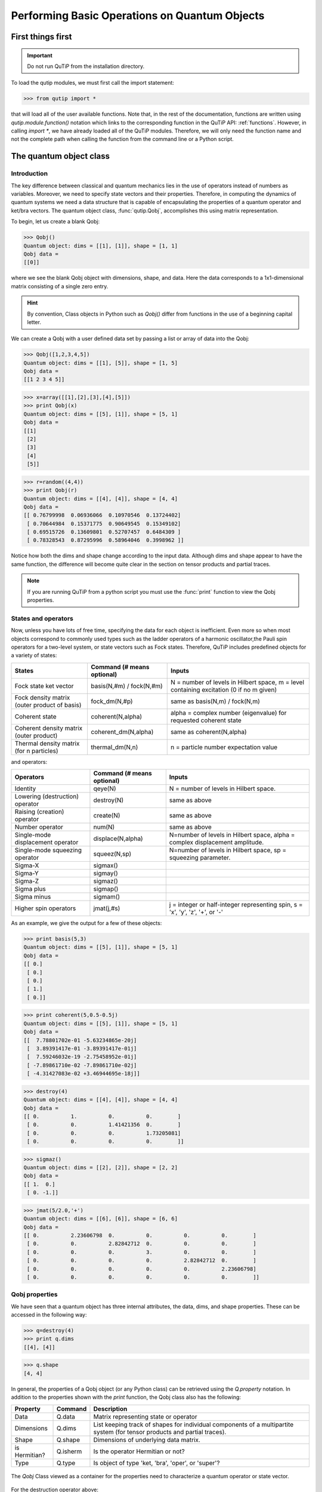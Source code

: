 .. QuTiP 
   Copyright (C) 2011-2012, Paul D. Nation & Robert J. Johansson

.. _basics:

***********************************************
Performing Basic Operations on Quantum Objects
***********************************************

.. _basics-first:

First things first
==================

.. important::
   Do not run QuTiP from the installation directory.

To load the qutip modules, we must first call the import statement:

>>> from qutip import *

that will load all of the user available functions.  Note that, in the rest of the documentation, functions are written using `qutip.module.function()` notation which links to the corresponding function in the QuTiP API: :ref:`functions`.  However, in calling `import *`, we have already loaded all of the QuTiP modules. Therefore, we will only need the function name and not the complete path when calling the function from the command line or a Python script.

.. _basics-qobj:

The quantum object class
========================

.. _basics-qobj-intro:

Introduction
---------------

The key difference between classical and quantum mechanics lies in the use of operators instead of numbers as variables.  Moreover, we need to specify state vectors and their properties. Therefore, in computing the dynamics of quantum systems we need a data structure that is capable of encapsulating the properties of a quantum operator and ket/bra vectors.  The quantum object class, :func:`qutip.Qobj`, accomplishes this using matrix representation.

To begin, let us create a blank Qobj:

>>> Qobj() 
Quantum object: dims = [[1], [1]], shape = [1, 1]
Qobj data = 
[[0]]

where we see the blank Qobj object with dimensions, shape, and data.  Here the data corresponds to a 1x1-dimensional matrix consisting of a single zero entry.  

.. Hint:: By convention, Class objects in Python such as `Qobj()` differ from functions in the use of a beginning capital letter.

We can create a Qobj with a user defined data set by passing a list or array of data into the Qobj:

>>> Qobj([1,2,3,4,5])
Quantum object: dims = [[1], [5]], shape = [1, 5]
Qobj data = 
[[1 2 3 4 5]]

>>> x=array([[1],[2],[3],[4],[5]])
>>> print Qobj(x)
Quantum object: dims = [[5], [1]], shape = [5, 1]
Qobj data = 
[[1]
 [2]
 [3]
 [4]
 [5]]

>>> r=random((4,4))
>>> print Qobj(r)
Quantum object: dims = [[4], [4]], shape = [4, 4]
Qobj data = 
[[ 0.76799998  0.06936066  0.10970546  0.13724402]
 [ 0.70644984  0.15371775  0.90649545  0.15349102]
 [ 0.69515726  0.13609801  0.52707457  0.6484309 ]
 [ 0.78328543  0.87295996  0.58964046  0.3998962 ]]

Notice how both the dims and shape change according to the input data.  Although dims and shape appear to have the same function, the difference will become quite clear in the section on tensor products and partial traces.

.. note:: If you are running QuTiP from a python script you must use the :func:`print` function to view the Qobj properties.

.. _basics-qobj-states:

States and operators
---------------------

Now, unless you have lots of free time, specifying the data for each object is inefficient.  Even more so when most objects correspond to commonly used types such as the ladder operators of a harmonic oscillator,the Pauli spin operators for a two-level system, or state vectors such as Fock states.  Therefore, QuTiP includes predefined objects for a variety of states:

+--------------------------+----------------------------+----------------------------------------+
| States                   | Command (# means optional) | Inputs                                 |
+==========================+============================+========================================+
| Fock state ket vector    | basis(N,#m) / fock(N,#m)   | N = number of levels in Hilbert space, |
|                          |                            | m = level containing excitation        |
|                          |                            | (0 if no m given)                      | 
+--------------------------+----------------------------+----------------------------------------+
| Fock density matrix      | fock_dm(N,#p)              | same as basis(N,m) / fock(N,m)         |
| (outer product of basis) |                            |                                        |
+--------------------------+----------------------------+----------------------------------------+
| Coherent state           | coherent(N,alpha)          | alpha = complex number (eigenvalue)    |
|                          |                            | for requested coherent state           |
+--------------------------+----------------------------+----------------------------------------+
| Coherent density matrix  | coherent_dm(N,alpha)       | same as coherent(N,alpha)              |
| (outer product)          |                            |                                        |
+--------------------------+----------------------------+----------------------------------------+
| Thermal density matrix   | thermal_dm(N,n)            | n = particle number expectation value  |
| (for n particles)        |                            |                                        |
+--------------------------+----------------------------+----------------------------------------+

and operators:

+--------------------------+----------------------------+----------------------------------------+
| Operators                | Command (# means optional) | Inputs                                 |
+==========================+============================+========================================+
| Identity                 | qeye(N)                    | N = number of levels in Hilbert space. |
+--------------------------+----------------------------+----------------------------------------+
| Lowering (destruction)   | destroy(N)                 | same as above                          |
| operator                 |                            |                                        |
+--------------------------+----------------------------+----------------------------------------+
| Raising (creation)       | create(N)                  | same as above                          |
| operator                 |                            |                                        |
+--------------------------+----------------------------+----------------------------------------+
| Number operator          | num(N)                     | same as above                          |
+--------------------------+----------------------------+----------------------------------------+
| Single-mode              | displace(N,alpha)          | N=number of levels in Hilbert space,   |
| displacement operator    |                            | alpha = complex displacement amplitude.|
+--------------------------+----------------------------+----------------------------------------+
| Single-mode              | squeez(N,sp)               | N=number of levels in Hilbert space,   |
| squeezing operator       |                            | sp = squeezing parameter.              |
+--------------------------+----------------------------+----------------------------------------+
| Sigma-X                  | sigmax()                   |                                        |
+--------------------------+----------------------------+----------------------------------------+
| Sigma-Y                  | sigmay()                   |                                        |
+--------------------------+----------------------------+----------------------------------------+
| Sigma-Z                  | sigmaz()                   |                                        |
+--------------------------+----------------------------+----------------------------------------+
| Sigma plus               | sigmap()                   |                                        |
+--------------------------+----------------------------+----------------------------------------+
| Sigma minus              | sigmam()                   |                                        |
+--------------------------+----------------------------+----------------------------------------+
| Higher spin operators    | jmat(j,#s)                 | j = integer or half-integer            |
|                          |                            | representing spin, s = 'x', 'y', 'z',  |
|                          |                            | '+', or '-'                            |
+--------------------------+----------------------------+----------------------------------------+


As an example, we give the output for a few of these objects:

>>> print basis(5,3)
Quantum object: dims = [[5], [1]], shape = [5, 1]
Qobj data = 
[[ 0.]
 [ 0.]
 [ 0.]
 [ 1.]
 [ 0.]]

>>> print coherent(5,0.5-0.5j)
Quantum object: dims = [[5], [1]], shape = [5, 1]
Qobj data = 
[[  7.78801702e-01 -5.63234865e-20j]
 [  3.89391417e-01 -3.89391417e-01j]
 [  7.59246032e-19 -2.75458952e-01j]
 [ -7.89861710e-02 -7.89861710e-02j]
 [ -4.31427083e-02 +3.46944695e-18j]]

>>> destroy(4)
Quantum object: dims = [[4], [4]], shape = [4, 4]
Qobj data = 
[[ 0.          1.          0.          0.        ]
 [ 0.          0.          1.41421356  0.        ]
 [ 0.          0.          0.          1.73205081]
 [ 0.          0.          0.          0.        ]]

>>> sigmaz()
Quantum object: dims = [[2], [2]], shape = [2, 2]
Qobj data = 
[[ 1.  0.]
 [ 0. -1.]]

>>> jmat(5/2.0,'+')
Quantum object: dims = [[6], [6]], shape = [6, 6]
Qobj data = 
[[ 0.          2.23606798  0.          0.          0.          0.        ]
 [ 0.          0.          2.82842712  0.          0.          0.        ]
 [ 0.          0.          0.          3.          0.          0.        ]
 [ 0.          0.          0.          0.          2.82842712  0.        ]
 [ 0.          0.          0.          0.          0.          2.23606798]
 [ 0.          0.          0.          0.          0.          0.        ]]

.. _basics-qobj-props:

Qobj properties
----------------

We have seen that a quantum object has three internal attributes, the data, dims, and shape properties.  These can be accessed in the following way:

>>> q=destroy(4)
>>> print q.dims
[[4], [4]]

>>> q.shape
[4, 4]  

In general, the properties of a Qobj object (or any Python class) can be retrieved using the `Q.property` notation.  In addition to the properties shown with the `print` function, the Qobj class also has the following:

.. tabularcolumns:: | p{4cm} | L | L |

+---------------+---------------+----------------------------------------+
| Property      | Command       | Description                            |
+===============+===============+========================================+
| Data          | Q.data        | Matrix representing state or operator  |
+---------------+---------------+----------------------------------------+
| Dimensions    | Q.dims        | List keeping track of shapes for       |
|               |               | individual components of a             |
|               |               | multipartite system (for tensor        |
|               |               | products and partial traces).          |
+---------------+---------------+----------------------------------------+
| Shape         | Q.shape       | Dimensions of underlying data matrix.  |
+---------------+---------------+----------------------------------------+
| is Hermitian? | Q.isherm      | Is the operator Hermitian or not?      |
+---------------+---------------+----------------------------------------+
| Type          | Q.type        | Is object of type 'ket, 'bra',         |
|               |               | 'oper', or 'super'?                    |
+---------------+---------------+----------------------------------------+

.. _about: 
.. figure:: quide-basics-qobj-box.png
   :align: center
   :width: 4in
   
   The `Qobj` Class viewed as a container for the properties need to characterize a quantum operator or state vector.


For the destruction operator above:

>>> q.type
'oper'

>>> q.isherm
False

>>> q.data
<4x4 sparse matrix of type '<type 'numpy.complex128'>'
	with 3 stored elements in Compressed Sparse Row format>

The data property returns a message stating that the data is a sparse matrix.  All Qobj's store their data as a sparse matrix to save memory.  To access the underlying matrix one needs to use the :func:`qutip.Qobj.full` function as described in the functions section.

.. _basics-qobj-math:

Qobj Math
----------

The rules for mathematical operations on Qobj's are similar to standard matrix arithmetic:

>>> q=destroy(4)
>>> x=sigmax()
>>> print q+5
Quantum object: dims = [[4], [4]], shape = [4, 4]
Qobj data = 
[[ 5.          6.          5.          5.        ]
 [ 5.          5.          6.41421356  5.        ]
 [ 5.          5.          5.          6.73205081]
 [ 5.          5.          5.          5.        ]]

>>> print x*x
Quantum object: dims = [[2], [2]], shape = [2, 2]
Qobj data = 
[[ 1.  0.]
 [ 0.  1.]]

>>> print q**3
Quantum object: dims = [[4], [4]], shape = [4, 4]
Qobj data = 
[[ 0.          0.          0.          2.44948974]
 [ 0.          0.          0.          0.        ]
 [ 0.          0.          0.          0.        ]
 [ 0.          0.          0.          0.        ]]

>>> print x/sqrt(2)
Quantum object: dims = [[2], [2]], shape = [2, 2]
Qobj data = 
[[ 0.          0.70710678]
 [ 0.70710678  0.        ]]

of course, like matrices, multiplying two objects of incompatible shape throws an error:

>>> q*x
TypeError: Incompatible Qobj shapes

In addition, the logic operators is equal `==` and is not equal `!=` are also supported.

.. _basics-functions:

Functions operating on Qobj class
==================================

Like properties, the quantum object class has defined functions (methods) that operate only on members of the Qobj class.  For a general quantum object `Q`:

+-----------------+--------------------------+----------------------------------------+
| Function        | Command                  | Description                            |
+=================+==========================+========================================+
| Conjugate       | Q.conj()                 | Conjugate of quantum object.           |
+-----------------+--------------------------+----------------------------------------+
| Dagger (adjoint)| Q.dag()                  | Returns adjoint (dagger) of object.    |
+-----------------+--------------------------+----------------------------------------+
| Diagonal        | Q.diag()                 | Returns the diagonal elements.         |
+-----------------+--------------------------+----------------------------------------+
| Eigenenergies   | Q.eigenenergies()        | Eigenenergies (values) of operator.    |
+-----------------+--------------------------+----------------------------------------+
| Eigenstates     | Q.eigenstates()          | Returns eigenvalues and eigenvectors.  |
+-----------------+--------------------------+----------------------------------------+
| Exponential     | Q.expm()                 | Matrix exponential of operator.        |
+-----------------+--------------------------+----------------------------------------+
| Full            | Q.full()                 | Returns full (not sparse) array of     |
|                 |                          | Q's data property.                     |
+-----------------+--------------------------+----------------------------------------+
| Groundstate     | Q.groundstate()          | Eigenval & eigket of Qobj groundstate. |
+-----------------+--------------------------+----------------------------------------+
| Matrix Element  | Q.matrix_element(bra,ket)| Matrix element <bra|Q|ket>             |
+-----------------+--------------------------+----------------------------------------+
| Norm            | Q.norm()                 | Returns L2 norm for states,            |
|                 |                          | trace norm for operators.              |
+-----------------+--------------------------+----------------------------------------+
| Partial Trace   | Q.ptrace(sel)            | Partial trace returning components     |
|                 |                          | selected using 'sel' parameter.        |
+-----------------+--------------------------+----------------------------------------+
| Sqrt            | Q.sqrtm()                | Matrix sqrt of operator.               |
+-----------------+--------------------------+----------------------------------------+
| Tidyup          | Q.tidyup()               | Removes small elements from Qobj.      |
+-----------------+--------------------------+----------------------------------------+
| Trace           | Q.tr()                   | Returns trace of quantum object.       |
+-----------------+--------------------------+----------------------------------------+
| Transform       | Q.transform(inpt)        | A basis transformation defined by      |
|                 |                          | matrix or list of kets 'inpt' .        |
+-----------------+--------------------------+----------------------------------------+
| Transpose       | Q.trans()                | Transpose of quantum object.           |
+-----------------+--------------------------+----------------------------------------+
| Unit            | Q.unit()                 | Returns normalized (unit)              |
|                 |                          | vector Q/Q.norm().                     |  
+-----------------+--------------------------+----------------------------------------+


>>> basis(5,3)
Quantum object: dims = [[5], [1]], shape = [5, 1], type = ket
Qobj data = 
[[ 0.]
 [ 0.]
 [ 0.]
 [ 1.]
 [ 0.]]

>>> basis(5,3).dag()
Quantum object: dims = [[1], [5]], shape = [1, 5], type = bra
Qobj data = 
[[ 0.  0.  0.  1.  0.]]

>>> coherent_dm(5,1)
Quantum object: dims = [[5], [5]], shape = [5, 5], type = oper, isHerm = True
Qobj data = 
[[ 0.36791117  0.36774407  0.26105441  0.14620658  0.08826704]
 [ 0.36774407  0.36757705  0.26093584  0.14614018  0.08822695]
 [ 0.26105441  0.26093584  0.18523331  0.10374209  0.06263061]
 [ 0.14620658  0.14614018  0.10374209  0.05810197  0.035077  ]
 [ 0.08826704  0.08822695  0.06263061  0.035077    0.0211765 ]]

>>> coherent_dm(5,1).diag()
array([ 0.36791117,  0.36757705,  0.18523331,  0.05810197,  0.0211765 ])

>>> coherent_dm(5,1).full()
array([[ 0.36791117,  0.36774407,  0.26105441,  0.14620658,  0.08826704],
       [ 0.36774407,  0.36757705,  0.26093584,  0.14614018,  0.08822695],
       [ 0.26105441,  0.26093584,  0.18523331,  0.10374209,  0.06263061],
       [ 0.14620658,  0.14614018,  0.10374209,  0.05810197,  0.035077  ],
       [ 0.08826704,  0.08822695,  0.06263061,  0.035077  ,  0.0211765 ]])

>>> coherent_dm(5,1).norm()
1.0

>>> coherent_dm(5,1).sqrtm()
Quantum object: dims = [[5], [5]], shape = [5, 5], type = oper, isHerm = False
Qobj data = 
[[ 0.36791117 +6.66013801e-09j  0.36774407 -2.87612199e-09j
   0.26105441 -4.24323387e-09j  0.14620658 -1.21628628e-09j
   0.08826704 -1.21357197e-09j]
 [ 0.36774407 -3.87481342e-09j  0.36757705 +1.66576107e-09j
   0.26093584 +2.50548614e-09j  0.14614018 +7.07508704e-10j
   0.08822695 +6.28805009e-10j]
 [ 0.26105441 -2.75065517e-09j  0.26093584 +1.15201146e-09j
   0.18523331 +1.92733313e-09j  0.10374209 +5.01775972e-10j
   0.06263061 +1.34247407e-10j]
 [ 0.14620658 -1.54053667e-09j  0.14614017 +6.89127552e-10j
   0.10374209 +8.65055761e-10j  0.05810198 +2.81704042e-10j
   0.03507700 +5.25048476e-10j]
 [ 0.08826704 -9.30044364e-10j  0.08822695 +4.99516749e-10j
   0.06263061 +1.14878928e-10j  0.03507700 +1.71358232e-10j
   0.02117650 +1.17185351e-09j]]

>>> coherent_dm(5,1).tr()
1.0

>>> (basis(4,2)+basis(4,1)).unit()
Quantum object: dims = [[4], [1]], shape = [4, 1], type = ket
Qobj data = 
[[ 0.        ]
 [ 0.70710678]
 [ 0.70710678]
 [ 0.        ]]


